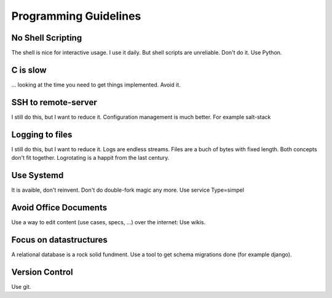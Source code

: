 Programming Guidelines
======================

No Shell Scripting
------------------

The shell is nice for interactive usage. I use it daily. But shell scripts are unreliable. Don't do it. Use Python.

C is slow
---------

... looking at the time you need to get things implemented. Avoid it.

SSH to remote-server
--------------------

I still do this, but I want to reduce it. Configuration management is much better. For example salt-stack

Logging to files
----------------
I still do this, but I want to reduce it. Logs are endless streams. Files are a buch of bytes with fixed length.
Both concepts don't fit together. Logrotating is a happit from the last century.

Use Systemd
------------

It is avaible, don't reinvent. Don't do double-fork magic any more. Use service Type=simpel

Avoid Office Documents
----------------------

Use a way to edit content (use cases, specs, ...) over the internet: Use wikis.


Focus on datastructures
-----------------------

A relational database is a rock solid fundment. Use a tool to get schema migrations done (for example django).

Version Control
---------------

Use git.


